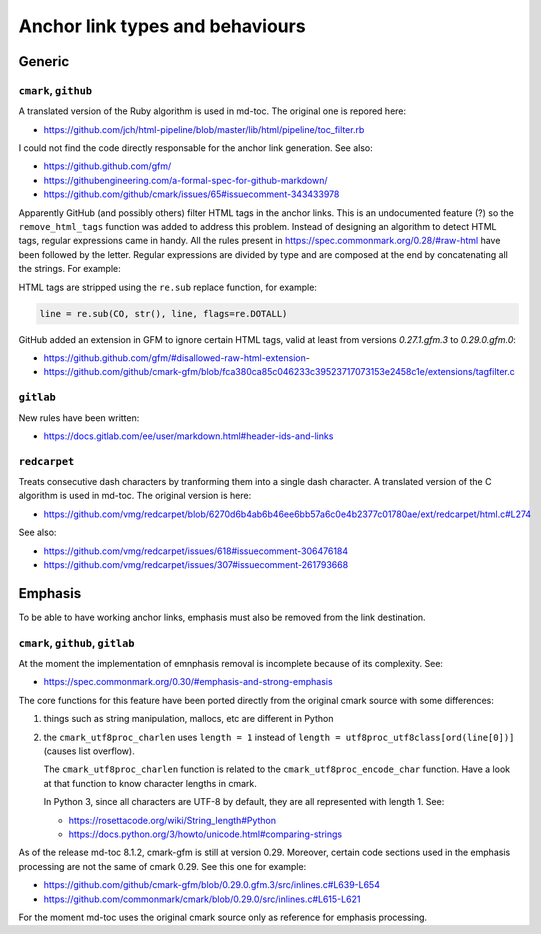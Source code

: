 Anchor link types and behaviours
================================

Generic
-------

``cmark``, ``github``
`````````````````````

A translated version of the Ruby algorithm is used in md-toc.
The original one is repored here:

- https://github.com/jch/html-pipeline/blob/master/lib/html/pipeline/toc_filter.rb

I could not find the code directly responsable for the anchor link generation.
See also:

- https://github.github.com/gfm/
- https://githubengineering.com/a-formal-spec-for-github-markdown/
- https://github.com/github/cmark/issues/65#issuecomment-343433978

Apparently GitHub (and possibly others) filter HTML tags in the anchor links.
This is an undocumented feature (?) so the ``remove_html_tags`` function was
added to address this problem. Instead of designing an algorithm to detect HTML tags,
regular expressions came in handy. All the rules
present in https://spec.commonmark.org/0.28/#raw-html have been followed by the
letter. Regular expressions are divided by type and are composed at the end
by concatenating all the strings. For example:

.. code-block:: python
   :linenos:

   # Comment start.
   COS = '<!--'
   # Comment text.
   COT = '((?!>|->)(?:(?!--).))+(?!-).?'
   # Comment end.
   COE = '-->'
   # Comment.
   CO = COS + COT + COE

HTML tags are stripped using the ``re.sub`` replace function, for example:

.. code-block:: ruby

   line = re.sub(CO, str(), line, flags=re.DOTALL)

GitHub added an extension in GFM to ignore certain HTML tags, valid at least from versions `0.27.1.gfm.3` to `0.29.0.gfm.0`:

- https://github.github.com/gfm/#disallowed-raw-html-extension-
- https://github.com/github/cmark-gfm/blob/fca380ca85c046233c39523717073153e2458c1e/extensions/tagfilter.c

``gitlab``
``````````

New rules have been written:

- https://docs.gitlab.com/ee/user/markdown.html#header-ids-and-links

``redcarpet``
`````````````

Treats consecutive dash characters by tranforming them
into a single dash character. A translated version of the C algorithm
is used in md-toc. The original version is here:

- https://github.com/vmg/redcarpet/blob/6270d6b4ab6b46ee6bb57a6c0e4b2377c01780ae/ext/redcarpet/html.c#L274

See also:

- https://github.com/vmg/redcarpet/issues/618#issuecomment-306476184
- https://github.com/vmg/redcarpet/issues/307#issuecomment-261793668

Emphasis
--------

To be able to have working anchor links, emphasis must also be removed from the
link destination.

``cmark``,  ``github``, ``gitlab``
``````````````````````````````````

At the moment the implementation of emnphasis removal is incomplete
because of its complexity. See:

- https://spec.commonmark.org/0.30/#emphasis-and-strong-emphasis

The core functions for this feature have been ported directly
from the original cmark source with some differences:

#. things such as string manipulation, mallocs, etc are different in Python

#. the ``cmark_utf8proc_charlen`` uses ``length = 1``
   instead of ``length = utf8proc_utf8class[ord(line[0])]``
   (causes list overflow).

   The ``cmark_utf8proc_charlen`` function is related to
   the ``cmark_utf8proc_encode_char`` function. Have a look at that function to
   know character lengths in cmark.

   In Python 3, since all characters are UTF-8 by default, they are all
   represented with length 1. See:

   - https://rosettacode.org/wiki/String_length#Python
   - https://docs.python.org/3/howto/unicode.html#comparing-strings

As of the release md-toc 8.1.2, cmark-gfm is still at version 0.29. Moreover, certain
code sections used in the emphasis processing are not the same of cmark 0.29. See
this one for example:

- https://github.com/github/cmark-gfm/blob/0.29.0.gfm.3/src/inlines.c#L639-L654
- https://github.com/commonmark/cmark/blob/0.29.0/src/inlines.c#L615-L621

For the moment md-toc uses the original cmark source only as reference for emphasis processing.
